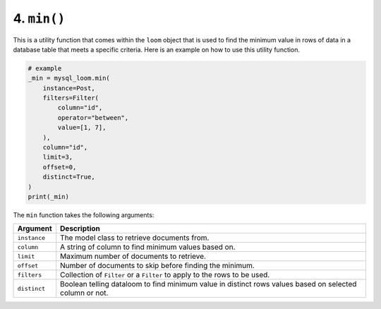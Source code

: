 4. ``min()``
++++++++++++

This is a utility function that comes within the ``loom`` object that is used to find the minimum value in rows of data in a database table that meets a specific criteria. Here is an example on how to use this utility function.

.. code-block:: 

    # example
    _min = mysql_loom.min(
        instance=Post,
        filters=Filter(
            column="id",
            operator="between",
            value=[1, 7],
        ),
        column="id",
        limit=3,
        offset=0,
        distinct=True,
    )
    print(_min)


The ``min`` function takes the following arguments:

.. rst-class:: my-table

+--------------+---------------------------------------------------------------------------------------------------------+
| Argument     | Description                                                                                             |
+==============+=========================================================================================================+
| ``instance`` | The model class to retrieve documents from.                                                             |
+--------------+---------------------------------------------------------------------------------------------------------+
| ``column``   | A string of column to find minimum values based on.                                                     |
+--------------+---------------------------------------------------------------------------------------------------------+
| ``limit``    | Maximum number of documents to retrieve.                                                                |
+--------------+---------------------------------------------------------------------------------------------------------+
| ``offset``   | Number of documents to skip before finding the minimum.                                                 |
+--------------+---------------------------------------------------------------------------------------------------------+
| ``filters``  | Collection of ``Filter`` or a ``Filter`` to apply to the rows to be used.                               |
+--------------+---------------------------------------------------------------------------------------------------------+
| ``distinct`` | Boolean telling dataloom to find minimum value in distinct rows values based on selected column or not. |
+--------------+---------------------------------------------------------------------------------------------------------+
